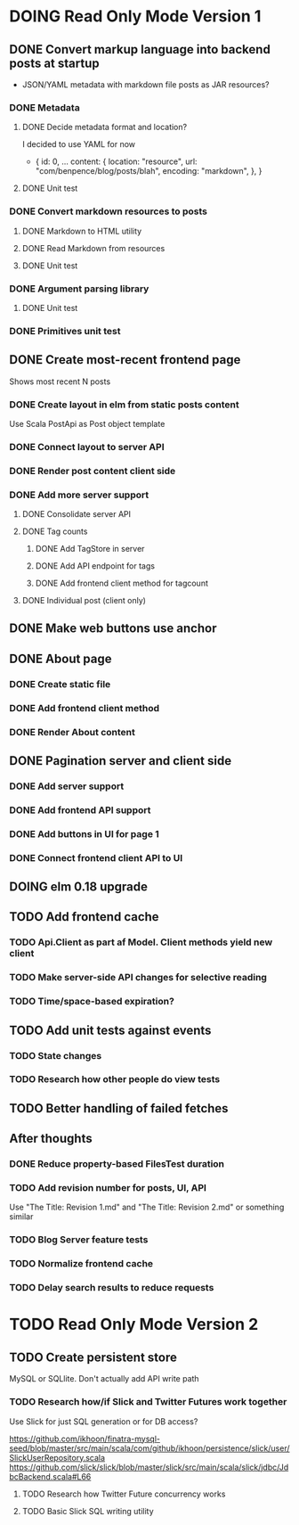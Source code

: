 * DOING Read Only Mode Version 1
** DONE Convert markup language into backend posts at startup
CLOSED: [2016-08-19 Fri 23:18]
- JSON/YAML metadata with markdown file posts as JAR resources?
*** DONE Metadata
CLOSED: [2016-08-17 Wed 22:16]
**** DONE Decide metadata format and location?
CLOSED: [2016-08-14 Sun 22:38]
I decided to use YAML for now
- { id: 0,
    ...
    content: {
      location: "resource",
      url: "com/benpence/blog/posts/blah",
      encoding: "markdown",
    },
  }
**** DONE Unit test
CLOSED: [2016-08-17 Wed 21:16]
*** DONE Convert markdown resources to posts
CLOSED: [2016-08-17 Wed 22:16]
**** DONE Markdown to HTML utility
CLOSED: [2016-08-14 Sun 10:11]
**** DONE Read Markdown from resources
CLOSED: [2016-08-15 Mon 20:52]
**** DONE Unit test
CLOSED: [2016-08-17 Wed 21:16]
*** DONE Argument parsing library
CLOSED: [2016-08-19 Fri 23:18]
**** DONE Unit test
CLOSED: [2016-08-19 Fri 23:18]
*** DONE Primitives unit test
CLOSED: [2016-08-17 Wed 22:16]
** DONE Create most-recent frontend page
CLOSED: [2016-09-05 Mon 19:18]
Shows most recent N posts
*** DONE Create layout in elm from static posts content
CLOSED: [2016-08-22 Mon 21:12]
Use Scala PostApi as Post object template
*** DONE Connect layout to server API
CLOSED: [2016-08-31 Wed 21:04]
*** DONE Render post content client side
CLOSED: [2016-09-01 Thu 22:30]
*** DONE Add more server support
CLOSED: [2016-09-05 Mon 19:18]
**** DONE Consolidate server API
CLOSED: [2016-09-05 Mon 00:03]
**** DONE Tag counts
CLOSED: [2016-09-05 Mon 15:08]
***** DONE Add TagStore in server
CLOSED: [2016-09-05 Mon 15:08]
***** DONE Add API endpoint for tags
CLOSED: [2016-09-05 Mon 15:08]
***** DONE Add frontend client method for tagcount
CLOSED: [2016-09-05 Mon 15:08]
**** DONE Individual post (client only)
CLOSED: [2016-09-05 Mon 19:16]
** DONE Make web buttons use anchor
CLOSED: [2016-09-07 Wed 21:53]
** DONE About page
CLOSED: [2016-09-07 Wed 22:25]
*** DONE Create static file
CLOSED: [2016-09-07 Wed 22:08]
*** DONE Add frontend client method
CLOSED: [2016-09-07 Wed 22:16]
*** DONE Render About content
CLOSED: [2016-09-07 Wed 22:16]
** DONE Pagination server and client side
CLOSED: [2016-09-10 Sat 20:35]
*** DONE Add server support
CLOSED: [2016-09-08 Thu 22:55]
*** DONE Add frontend API support
CLOSED: [2016-09-08 Thu 22:55]
*** DONE Add buttons in UI for page 1
CLOSED: [2016-09-10 Sat 20:23]
*** DONE Connect frontend client API to UI
CLOSED: [2016-09-10 Sat 20:23]
** DOING elm 0.18 upgrade
** TODO Add frontend cache
*** TODO Api.Client as part af Model. Client methods yield new client
*** TODO Make server-side API changes for selective reading
*** TODO Time/space-based expiration?
** TODO Add unit tests against events
*** TODO State changes
*** TODO Research how other people do view tests
** TODO Better handling of failed fetches
** After thoughts
*** DONE Reduce property-based FilesTest duration
CLOSED: [2016-09-01 Thu 22:23]
*** TODO Add revision number for posts, UI, API
Use "The Title: Revision 1.md" and "The Title: Revision 2.md" or something similar
*** TODO Blog Server feature tests
*** TODO Normalize frontend cache
*** TODO Delay search results to reduce requests
* TODO Read Only Mode Version 2
** TODO Create persistent store
MySQL or SQLlite. Don't actually add API write path
*** TODO Research how/if Slick and Twitter Futures work together
Use Slick for just SQL generation or for DB access?

https://github.com/ikhoon/finatra-mysql-seed/blob/master/src/main/scala/com/github/ikhoon/persistence/slick/user/SlickUserRepository.scala
https://github.com/slick/slick/blob/master/slick/src/main/scala/slick/jdbc/JdbcBackend.scala#L66
**** TODO Research how Twitter Future concurrency works
**** TODO Basic Slick SQL writing utility

